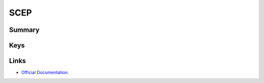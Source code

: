 SCEP
====

Summary
-------

.. pfmheader:: manifests/ac2/com.apple.security.scep manifest.plist
.. pfm:: manifests/ac2/com.apple.security.scep manifest.plist
    :key: PayloadContent

Keys
----

.. pfmkey:: URL manifests/ac2/com.apple.security.scep manifest.plist
.. pfmkey:: Name manifests/ac2/com.apple.security.scep manifest.plist
.. pfmkey:: Subject manifests/ac2/com.apple.security.scep manifest.plist
.. pfmkey:: Challenge manifests/ac2/com.apple.security.scep manifest.plist
.. pfmkey:: Keysize manifests/ac2/com.apple.security.scep manifest.plist
.. pfmkey:: CAFingerprint manifests/ac2/com.apple.security.scep manifest.plist
.. pfmkey:: Key manifests/ac2/com.apple.security.scep manifest.plist
.. pfmkey:: Key manifests/ac2/com.apple.security.scep manifest.plist
.. pfmkey:: SubjectAltName manifests/ac2/com.apple.security.scep manifest.plist
.. pfmkey:: Retries manifests/ac2/com.apple.security.scep manifest.plist
.. pfmkey:: RetryDelay manifests/ac2/com.apple.security.scep manifest.plist

Links
-----

- `Official Documentation <https://developer.apple.com/library/content/featuredarticles/iPhoneConfigurationProfileRef/Introduction/Introduction.html#//apple_ref/doc/uid/TP40010206-CH1-SW18>`_.
